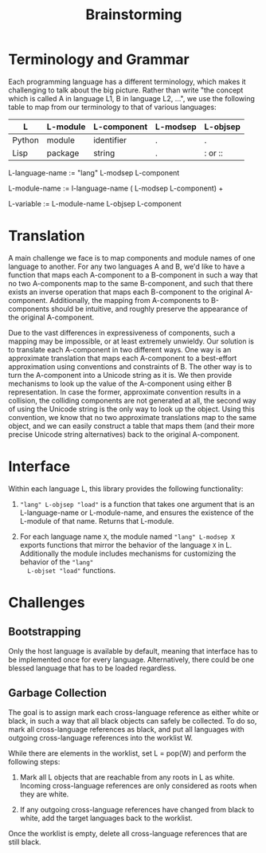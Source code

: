 #+TITLE: Brainstorming

* Terminology and Grammar

Each programming language has a different terminology, which makes it
challenging to talk about the big picture.  Rather than write "the concept
which is called A in language L1, B in language L2, ...", we use the following
table to map from our terminology to that of various languages:

| L      | L-module | L-component | L-modsep | L-objsep |
|--------+----------+-------------+----------+----------|
| Python | module   | identifier  | .        | .        |
| Lisp   | package  | string      | .        | : or ::  |

L-language-name := "lang" L-modsep L-component

L-module-name := l-language-name ( L-modsep L-component) +

L-variable := L-module-name L-objsep L-component

* Translation

A main challenge we face is to map components and module names of one language
to another.  For any two languages A and B, we'd like to have a function that
maps each A-component to a B-component in such a way that no two A-components
map to the same B-component, and such that there exists an inverse operation
that maps each B-component to the original A-component.  Additionally, the
mapping from A-components to B-components should be intuitive, and roughly
preserve the appearance of the original A-component.

Due to the vast differences in expressiveness of components, such a mapping may
be impossible, or at least extremely unwieldy.  Our solution is to translate
each A-component in two different ways.  One way is an approximate translation
that maps each A-component to a best-effort approximation using conventions and
constraints of B.  The other way is to turn the A-component into a Unicode
string as it is.  We then provide mechanisms to look up the value of the
A-component using either B representation.  In case the former, approximate
convention results in a collision, the colliding components are not generated
at all, the second way of using the Unicode string is the only way to look up
the object.  Using this convention, we know that no two approximate
translations map to the same object, and we can easily construct a table that
maps them (and their more precise Unicode string alternatives) back to the
original A-component.

* Interface

Within each language L, this library provides the following functionality:

1. ~"lang" L-objsep "load"~ is a function that takes one argument that is an
   L-language-name or L-module-name, and ensures the existence of the L-module
   of that name.  Returns that L-module.

2. For each language name ~X~, the module named ~"lang" L-modsep X~ exports
   functions that mirror the behavior of the language ~X~ in L.  Additionally
   the module includes mechanisms for customizing the behavior of the ~"lang"
   L-objset "load"~ functions.

* Challenges

** Bootstrapping

Only the host language is available by default, meaning that interface has to
be implemented once for every language.  Alternatively, there could be one
blessed language that has to be loaded regardless.

** Garbage Collection

The goal is to assign mark each cross-language reference as either white or
black, in such a way that all black objects can safely be collected.  To do so,
mark all cross-language references as black, and put all languages with
outgoing cross-language references into the worklist W.

While there are elements in the worklist, set L = pop(W) and perform the
following steps:

1. Mark all L objects that are reachable from any roots in L as white.
   Incoming cross-language references are only considered as roots when they
   are white.

2. If any outgoing cross-language references have changed from black to white,
   add the target languages back to the worklist.

Once the worklist is empty, delete all cross-language references that are still
black.
